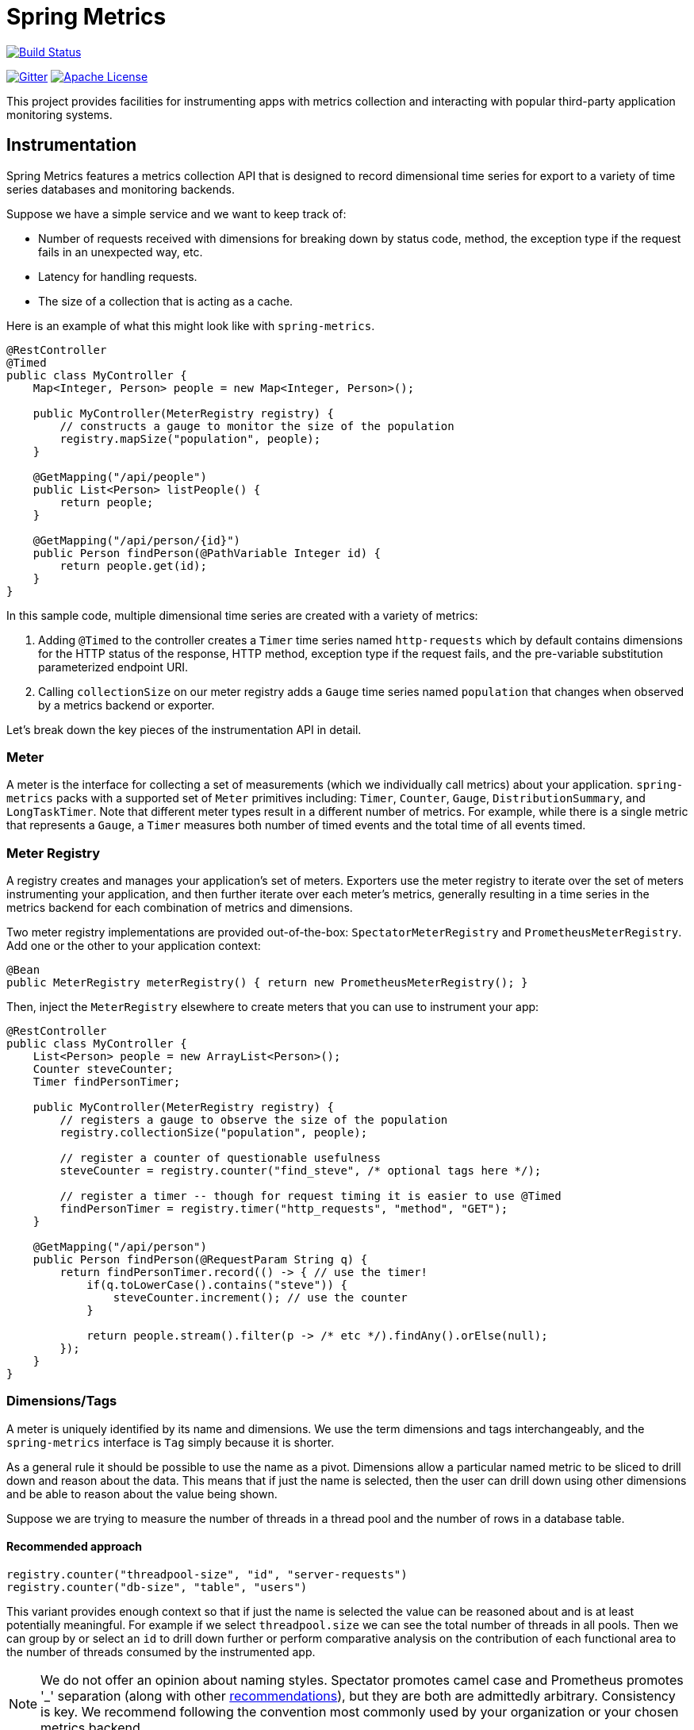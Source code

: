 :github-tag: master
:github-repo: spring-projects/spring-metrics
:github-raw: http://raw.github.com/{github-repo}/{github-tag}
:github-code: http://github.com/{github-repo}/tree/{github-tag}
:all: {asterisk}{asterisk}
:nofooter:
:imagesdir: ./images
= Spring Metrics

image::https://circleci.com/gh/spring-projects/spring-metrics.svg?style=svg[Build Status, link=https://circleci.com/gh/spring-cloud/spring-metrics]
image:https://badges.gitter.im/Join%20Chat.svg[Gitter, link="https://gitter.im/spring-projects/spring-metrics?utm_source=badge&utm_medium=badge&utm_campaign=pr-badge"]
image:https://img.shields.io/badge/License-Apache%202.0-blue.svg[Apache License,link="http://www.apache.org/licenses/LICENSE-2.0"]

This project provides facilities for instrumenting apps with metrics collection
and interacting with popular third-party application monitoring systems.

== Instrumentation

Spring Metrics features a metrics collection API that is designed to record dimensional
time series for export to a variety of time series databases and monitoring backends.

Suppose we have a simple service and we want to keep track of:

* Number of requests received with dimensions for breaking down by status code, method, the exception type if the request fails in an unexpected way, etc.
* Latency for handling requests.
* The size of a collection that is acting as a cache.

Here is an example of what this might look like with `spring-metrics`.

```java
@RestController
@Timed
public class MyController {
    Map<Integer, Person> people = new Map<Integer, Person>();

    public MyController(MeterRegistry registry) {
        // constructs a gauge to monitor the size of the population
        registry.mapSize("population", people);
    }

    @GetMapping("/api/people")
    public List<Person> listPeople() {
        return people;
    }

    @GetMapping("/api/person/{id}")
    public Person findPerson(@PathVariable Integer id) {
        return people.get(id);
    }
}
```

In this sample code, multiple dimensional time series are created with a variety of metrics:

1. Adding `@Timed` to the controller creates a `Timer` time series named `http-requests` which
by default contains dimensions for the HTTP status of the response, HTTP method, exception type if the request fails,
and the pre-variable substitution parameterized endpoint URI.
2. Calling `collectionSize` on our meter registry adds a `Gauge` time series named `population` that
changes when observed by a metrics backend or exporter.

Let's break down the key pieces of the instrumentation API in detail.

=== Meter

A meter is the interface for collecting a set of measurements (which we individually call metrics) about your application. `spring-metrics`
packs with a supported set of `Meter` primitives including: `Timer`, `Counter`, `Gauge`, `DistributionSummary`,
and `LongTaskTimer`. Note that different meter types result in a different number of metrics. For example, while there is a single
metric that represents a `Gauge`, a `Timer` measures both number of timed events and the total time of all events timed.

=== Meter Registry

A registry creates and manages your application's set of meters. Exporters use the meter registry to iterate
over the set of meters instrumenting your application, and then further iterate over each meter's metrics, generally
resulting in a time series in the metrics backend for each combination of metrics and dimensions.

Two meter registry implementations are provided out-of-the-box: `SpectatorMeterRegistry` and `PrometheusMeterRegistry`. Add one
or the other to your application context:

```java
@Bean
public MeterRegistry meterRegistry() { return new PrometheusMeterRegistry(); }
```

Then, inject the `MeterRegistry` elsewhere to create meters that you can use to instrument your app:

```java
@RestController
public class MyController {
    List<Person> people = new ArrayList<Person>();
    Counter steveCounter;
    Timer findPersonTimer;

    public MyController(MeterRegistry registry) {
        // registers a gauge to observe the size of the population
        registry.collectionSize("population", people);

        // register a counter of questionable usefulness
        steveCounter = registry.counter("find_steve", /* optional tags here */);

        // register a timer -- though for request timing it is easier to use @Timed
        findPersonTimer = registry.timer("http_requests", "method", "GET");
    }

    @GetMapping("/api/person")
    public Person findPerson(@RequestParam String q) {
        return findPersonTimer.record(() -> { // use the timer!
            if(q.toLowerCase().contains("steve")) {
                steveCounter.increment(); // use the counter
            }

            return people.stream().filter(p -> /* etc */).findAny().orElse(null);
        });
    }
}
```

=== Dimensions/Tags

A meter is uniquely identified by its name and dimensions. We use the term dimensions and tags interchangeably, and
the `spring-metrics` interface is `Tag` simply because it is shorter.

As a general rule it should be possible to use the name as a pivot. Dimensions allow a particular named metric
to be sliced to drill down and reason about the data. This means that if just the name is selected, then the user can drill down
using other dimensions and be able to reason about the value being shown.

Suppose we are trying to measure the number of threads in a thread pool and the number of rows in a database table.

==== Recommended approach

```java
registry.counter("threadpool-size", "id", "server-requests")
registry.counter("db-size", "table", "users")
```

This variant provides enough context so that if just the name is selected the value can be reasoned about and
is at least potentially meaningful. For example if we select `threadpool.size` we can see the total number of
threads in all pools. Then we can group by or select an `id` to drill down further or perform comparative
analysis on the contribution of each functional area to the number of threads consumed by the instrumented app.

[NOTE]
====
We do not offer an opinion about naming styles. Spectator promotes camel case and Prometheus promotes '_' separation
(along with other https://prometheus.io/docs/practices/naming/#metric-names[recommendations]),
but they are both are admittedly arbitrary. Consistency is key. We recommend following the convention most commonly used by your
organization or your chosen metrics backend.
====

==== Bad approach

```java
registry.counter("size",
    "class", "ThreadPool",
    "id", "server-requests");

registry.counter("size",
    "class", "Database",
    "table", "users");
```

In this approach, if we select `size` we will get a value that is an aggregate of the number of threads
and the number of items in a database. This time series is not useful without further dimensional drill-down.

=== Measuring in Base Units

Keep measurements in base units where possible. For example, disk sizes should be bytes, or network rates should
be in bytes/second. The unit should be obvious from the name. It also means the SI prefix shown on graph images
make more sense, e.g. 1k is 1 kilobyte not 1 kilo-megabyte.

The appropriate base unit for timers does vary by metrics backend for good reason. We will discuss this further
in the Timers section.

=== Counters

Counters report a single metric, a count. The `Counter` interface allows you to increment by a fixed amount, and isn't
opinionated about whether that fixed amount may be negative.

[CAUTION]
====
Prometheus is opinionated about decrementing counters, and will throw an exception if you attempt to decrement. Other
systems have no such strictures. For the vast majority of counter uses, decrementing is not a requirement anyway.
====

When building graphs and alerts off of counters, generally you should be most interested in measuring the rate at
which some event is occurring over a given time interval. Consider a simple queue, counters could be used to measure
things like the rate at which items are being inserted and removed.

It's tempting at first to conceive of visualizing absolute counts rather than a rate, but carefully consider that
the absolute count is usually both a function of the rapidity with which something is used *and* the longevity of the
application instance under instrumentation. Building dashboards and alerts of the rate of a counter per some interval of
time disregards the longevity of the app. This knowledge is built-into some metrics backends like Atlas, which only
consume the rate from counters.

=== Timers

Timers are useful for measuring short-duration latencies and the frequency of such events. They report the total time
and count of events as two separate metrics.

As an example, consider a chart showing request latency to a typical web server. The expectation is many short requests
so the timer will be getting updated many times per second.

.Request Latency
image::request-latency.png[]

The appropriate base unit for timers does vary by metrics backend for good reason.
Prometheus recommends recording timings in seconds (as this is technically a base unit),
but records this value as a `double`. Spectator records timings with a `long`, and so is
biased to maintaining a base unit of nanoseconds. `spring-metrics` is decidedly un-opinionated
about this, but because of the potential for confusion, requires a `TimeUnit` when interacting
with `Timers`. `spring-metrics` is aware of the preferences of each implementation and stores your
timing in the appropriate base unit based on the implementation.

```java
public interface Timer extends Meter {
    void record(long amount, TimeUnit unit);
    double totalTime(TimeUnit unit);
}
```

[NOTE]
====
While reading directly from a `spring-metrics` timer returns a `double`,
the underlying value stored in a Spectator-like implementation may be a nanosecond precise
`long`. What precision is lost by converting to a `double` in the `spring-metrics`
interface will not affect a system like Atlas, because it will be configured to read measurements
from the underlying Spectator Timer that `spring-metrics` is hiding from you.
====

=== Long Task Timers

The long task timer is a special type of timer that allows you to measure time while an
event being measured is *still running*. A timer does not record the duration
and until the task is complete.

Now consider a background process to refresh metadata from a data store.
For example, Edda caches AWS resources such as instances, volumes, auto-scaling
groups etc. Normally all data can be refreshed in a few minutes. If the AWS
services are having problems it can take much longer. A long duration timer can
be used to track the overall time for refreshing the metadata.

The charts below show max latency for the refresh using a regular timer and a
long task timer. Regular timer, note that the y-axis is using a logarithmic scale:

.Regular Timer
image::long-duration-regular-timer.png[]

With the long task timer:

.Long Task Timer
image::long-duration-timer.png[]

If we wanted to alert when this process exceeds `threshold`,
with a long task timer we will receive that alert at the first
reporting interval after we have exceeded the threshold. With a regular
timer, we wouldn't receive the alert until the first reporting interval after
the process completed, over an hour later!

=== Gauges

A gauge is a handle to get the current value. Typical examples for gauges
would be the size of a collection or map or number of threads in a running state.

`spring-metrics` takes the stance that gauges should be sampled and not set, so
there is no information about what might have occurred between samples. After all,
any intermediate values set on a gauge are lost by the time the gauge value is reported
to a metrics backend anyway, so there seems to be little value in setting those intermediate
values in the first place.

If it helps, think of a `Gauge` as a heisengauge - a meter that only changes when it
is observed.

[NOTE]
====
In Prometheus, a gauge is a generalization of a counter that also happens to allow
for decrementing. If you view a gauge as something that is actively set by the application
application code rather than sampled, it is clear that your code would have to increment
and decrement the gauge as the size of the thing being measured changes. We do not believe
this view is without merit, but rather is practically equivalent to the heisengauge from the
results in the monitoring system but harder to work with in code.
====

The `MeterRegistry` interface contains a number of convenience methods for instrumenting
collections, maps, executors, and caches with gauges.

Lastly, Gauges are useful for monitoring things with natural upper bounds. We don't recommend
using a gauge to monitor things like request count, as they can grow without bound for
the duration of an application instance's life.

=== Distribution Summary

A distribution summary is used to track the distribution of events. It is wholly
similar to a timer, but more general in that the size does not have to be a period of
time. For example, a distribution summary could be used to measure the payload
sizes of requests hitting a server.

=== Caches

Guava caches can be instrumented with the registry, but it is important that you call `recordStats()` on
the `CacheBuilder`, as it is not possible to turn this on after the `Cache` is constructed.

```java
@Repository
class PersonRepository {
    LoadingCache<String, Person> personBySsn;

    public PersonRepository(MeterRegistry registry) {
        personBySsn = registry.monitor("people_cache",
            "lookup_key", "ssn", // <- any number of tags
            CacheBuilder.newBuilder().recordStats().build()
        );
    }
}
```

Cache instrumentation results in several gauges whose names are
prefixed by the provided name ("people_cache" in this example),
corresponding to the stats recorded in `CacheStats`.

The original cache instance is unchanged by instrumentation.

=== Data Sources

Data sources can be instrumented with the registry. This requires
the `DataSourcePoolMetadataProvider` automatically configured by Spring
Boot, so only works in a Spring Boot context where these providers
are configured.

```java
@Configuration
class MyConfiguration {
    @Autowired
    private DataSource dataSource;

    @Autowired
    private Environment env;

    @PostConstruct
    private void instrumentDataSource() {
        registry.monitor("data_source",
            "stack", env.acceptsProfiles("prod") ? "prod" : "test", // <- any number of tags
            dataSource
        );
    }
}
```

Data source instrumentation results in gauges representing the
currently active, maximum allowed, and minimum allowed connections
in the pool. Each of these gauges has a name which is prefixed by
the provided name ("data_source" in this example).

The original data source instance is unchanged by instrumentation.

=== Meter Binders

Meter binders register one or more metrics to provide information about the state of some aspect
of the application or its container.

To enable the collection of the set of metrics encapsulated in a binder, define the binder as a bean:

```java
@Bean
JvmMemoryMetrics memoryBinder() {
    return new JvmMemoryMetrics();
}
```

This will bind metrics to all `MeterRegistry` instances in the application context. To manually
bind metrics to a single `MeterRegistry`:

```java
@Bean
MeterRegistry prometheusRegistry() {
    return new PrometheusMeterRegistry()
        .bind(new JvmMemoryMetrics());
}
```

Binders are enabled by default via Spring Boot auto configuration if they source data for an alert
that is recommended for a production ready app. The idea is to encourage the capture of metrics
that are the most actionable. The following binders are auto-configured (TODO WILL be autoconfigured, but not yet):

1. `JvmGcMetrics` - Records information about GC events and their causes, split by generation.
We recommend setting up alerts for production ready apps for (1) if `jvm_gc_pause` exceeds some fixed value (500 ms
is a good general purpose value) and (2) if `jvm_gc_live_data_size` exceeds 70% of the heap.

== Spring Web MVC and Spring WebFlux

`spring-metrics` contains built-in instrumentation for timings of requests made
to Spring MVC and Spring WebFlux server endpoints.

=== Web MVC and Annotation-Based WebFlux

Spring Boot 2.+ autoconfigures these interceptors. If you are using Spring Boot 1.x, simply add `@Import(WebMetricsConfiguration.class)`
to your `@SpringBootApplication` class.

The interceptors need to be enabled for every request handler or controller that you want
to time. Add `@Timed` to:

1. A controller class to enable timings on every request handler in the controller.
2. A method to enable for an individual endpoint. This is not necessary if you have it on the class.

```java
@RestController
@Timed // (1)
public class MyController {
    @GetMapping("/api/people")
    @Timed // (2)
    public List<Person> listPeople() { ... }
```

The `Timer` is registered with a name of `http_server_requests` by default. This can be changed by setting
`spring.metrics.web.name`.

The `Timer` contains a set of dimensions for every request, governed by the primary bean `WebMetricsTagProvider` registered
in your application context. If you don't provide such a bean, a default implementation is selected which adds the following dimensions:

1. `method`, the HTTP method (e.g. GET, PUT)
2. `status`, the numeric HTTP status code (e.g. 200, 201, 500)
3. `uri`, the URI template prior to variable substitution (e.g. /api/person/{id})
4. `exception`, the simple name of the exception class thrown (only if an exception is thrown)

In addition to the tags provided by your `WebMetricsTagProvider`, you can add fixed tags to individual
controllers or request methods via the `extraTags` attribute on `@Timed`:

```java
@Timed(extraTags = {"authenticated", "false"})
```

=== Webflux Functional

`spring-metrics` contains a filter that you can add to a `RouterFunction` to instrument timings to its routes.

```java
RouterFunctionMetrics metrics = new RouterFunctionMetrics(registry);
metrics.setDefaultTagName("my_metric_name"); // OPTIONAL, default is http_server_requests

RouterFunction<ServerResponse> routes = RouterFunctions
    .route(GET("/person/{id}").and(accept(APPLICATION_JSON)),
        request -> ServerResponse.ok().build())
    .filter(metrics.timer());
```

The filter applies to all routes defined by this router function.

== Prometheus

=== Quickstart for Prometheus-based monitoring

You will need the following dependencies:

```groovy
compile 'org.springframework.metrics:spring-metrics:latest.release'
compile 'io.prometheus:simpleclient:latest.release'
```

Register the Prometheus registry and enable Prometheus scraping:

```java
@SpringBootApplication
@EnablePrometheusScraping
@Import(WebMetricsConfiguration.class) // to enable automatic timing of Web MVC endpoints
public class MyApp {
    @Bean
    public MeterRegistry prometheusRegistry() {
        return new PrometheusRegistry()
            .bind(new JvmGcMetrics())
            .bind(new ProcessorMetrics());
    }
}

Then inject `MeterRegistry` wherever you need to create a timer, gauge, counter, or summary.

=== Pulling metrics with scraping

Adding `@EnablePrometheusScraping` to your Spring Boot application enables
a Spring Boot Actuator endpoint at `/prometheus` that presents a Prometheus
scrape with the appropriate format for a Prometheus scrape.

Here is an example `scrape_config` to add to prometheus.yml:

```yml
scrape_configs:
  - job_name: 'spring'
    metrics_path: '/prometheus'
    static_configs:
      - targets: ['HOST:PORT']
```

== Dropwizard

=== A different meaning for the word "Meter"

We have adopted the definition of the term "meter" as initially described by Spectator. Those familiar with Dropwizard
metrics may recall that in Dropwizard a meter is a specialization of a counter that measures the rate of events over time
(e.g., “requests per second”). This is NOT the meaning of meter in `spring-metrics`.
